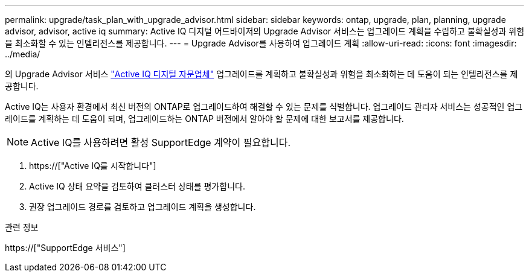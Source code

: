 ---
permalink: upgrade/task_plan_with_upgrade_advisor.html 
sidebar: sidebar 
keywords: ontap, upgrade, plan, planning, upgrade advisor, advisor, active iq 
summary: Active IQ 디지털 어드바이저의 Upgrade Advisor 서비스는 업그레이드 계획을 수립하고 불확실성과 위험을 최소화할 수 있는 인텔리전스를 제공합니다. 
---
= Upgrade Advisor를 사용하여 업그레이드 계획
:allow-uri-read: 
:icons: font
:imagesdir: ../media/


[role="lead"]
의 Upgrade Advisor 서비스 link:https://aiq.netapp.com/["Active IQ 디지털 자문업체"] 업그레이드를 계획하고 불확실성과 위험을 최소화하는 데 도움이 되는 인텔리전스를 제공합니다.

Active IQ는 사용자 환경에서 최신 버전의 ONTAP로 업그레이드하여 해결할 수 있는 문제를 식별합니다. 업그레이드 관리자 서비스는 성공적인 업그레이드를 계획하는 데 도움이 되며, 업그레이드하는 ONTAP 버전에서 알아야 할 문제에 대한 보고서를 제공합니다.


NOTE: Active IQ를 사용하려면 활성 SupportEdge 계약이 필요합니다.

. https://["Active IQ를 시작합니다"]
. Active IQ 상태 요약을 검토하여 클러스터 상태를 평가합니다.
. 권장 업그레이드 경로를 검토하고 업그레이드 계획을 생성합니다.


.관련 정보
https://["SupportEdge 서비스"]
